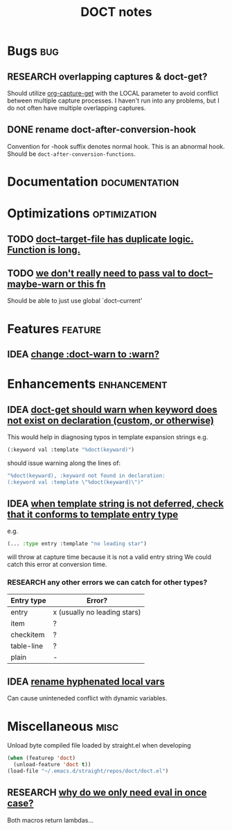 #+TITLE: DOCT notes
#+archive: %s_archive::datetree/
* Bugs :bug:
** RESEARCH overlapping captures & doct-get?
Should utilize [[help:org-capture-get][org-capture-get]] with the LOCAL parameter to avoid conflict between multiple capture processes.
I haven't run into any problems, but I do not often have multiple overlapping captures.
** DONE rename doct-after-conversion-hook
CLOSED: [2020-03-03 Tue 10:52]
Convention for -hook suffix denotes normal hook.
This is an abnormal hook. Should be ~doct-after-conversion-functions~.
* Documentation :documentation:
* Optimizations :optimization:
** TODO [[file:~/.emacs.d/straight/repos/doct/doct.el::defun doct--target-file (file-target][doct--target-file has duplicate logic. Function is long.]]
** TODO [[file:~/.emacs.d/straight/repos/doct/doct.el::defun doct--defer (val][we don't really need to pass val to doct--maybe-warn or this fn]]
Should be able to just use global `doct--current'
* Features :feature:
** IDEA [[file:~/.emacs.d/straight/repos/doct/doct.el:::doct-warn][change :doct-warn to :warn?]]

* Enhancements :enhancement:
** IDEA [[file:~/.emacs.d/straight/repos/doct/doct.el::defun doct-get (keyword][doct-get should warn when keyword does not exist on declaration (custom, or otherwise)]]
This would help in diagnosing typos in template expansion strings
e.g.
#+begin_src emacs-lisp
(:keyword val :template "%doct(keyward)")
#+end_src
should issue warning along the lines of:

#+begin_src emacs-lisp
"%doct(keyward), :keyward not found in declaration:
(:keyword val :template \"%doct(keyward)\")"
#+end_src
** IDEA [[file:~/.emacs.d/straight/repos/doct/doct.el::defun doct--entry-type (][when template string is not deferred, check that it conforms to template entry type]]
e.g.
#+begin_src emacs-lisp
(... :type entry :template "no leading star")
#+end_src
will throw at capture time because it is not a valid entry string
We could catch this error at conversion time.

***  RESEARCH any other errors we can catch for other types?
| Entry type | Error?                       |
|------------+------------------------------|
| entry      | x (usually no leading stars) |
| item       | ?                            |
| checkitem  | ?                            |
| table-line | ?                            |
| plain      | -                            |
** IDEA [[file:~/.emacs.d/straight/repos/doct/doct.el::let ((target-list (or plist doct--current-plist))][rename hyphenated local vars]]
Can cause uninteneded conflict with dynamic variables.
* Miscellaneous :misc:
Unload byte compiled file loaded by straight.el when developing
#+begin_src emacs-lisp :results silent
(when (featurep 'doct)
  (unload-feature 'doct t))
(load-file "~/.emacs.d/straight/repos/doct/doct.el")
#+end_src
** RESEARCH [[file:~/.emacs.d/straight/repos/doct/doct.el::defun doct--constraint-rule-list (constraint value][why do we only need eval in once case?]]
Both macros return lambdas...
